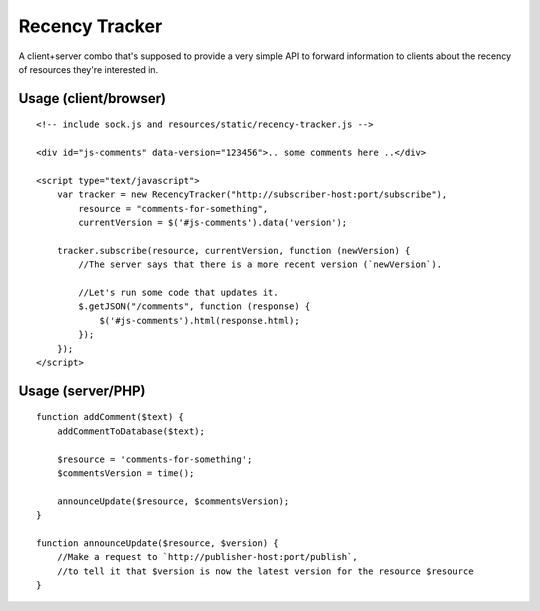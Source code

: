 Recency Tracker
===============

A client+server combo that's supposed to provide a very simple
API to forward information to clients about the recency of resources
they're interested in.


Usage (client/browser)
----------------------

::

    <!-- include sock.js and resources/static/recency-tracker.js -->

    <div id="js-comments" data-version="123456">.. some comments here ..</div>

    <script type="text/javascript">
        var tracker = new RecencyTracker("http://subscriber-host:port/subscribe"),
            resource = "comments-for-something",
            currentVersion = $('#js-comments').data('version');

        tracker.subscribe(resource, currentVersion, function (newVersion) {
            //The server says that there is a more recent version (`newVersion`).

            //Let's run some code that updates it.
            $.getJSON("/comments", function (response) {
                $('#js-comments').html(response.html);
            });
        });
    </script>


Usage (server/PHP)
------------------

::

    function addComment($text) {
        addCommentToDatabase($text);

        $resource = 'comments-for-something';
        $commentsVersion = time();

        announceUpdate($resource, $commentsVersion);
    }

    function announceUpdate($resource, $version) {
        //Make a request to `http://publisher-host:port/publish`,
        //to tell it that $version is now the latest version for the resource $resource
    }
